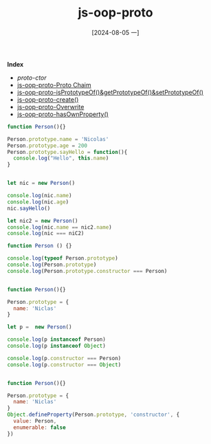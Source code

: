 :PROPERTIES:
:ID:       058649a8-576e-435d-9d96-68ca7e7fba72
:END:
#+title: js-oop-proto
#+date: [2024-08-05 一]
#+last_modified:  


*Index*
- [[proto-ctor]]
- [[id:3ef28967-6040-4246-b2d1-cb133ace6948][js-oop-proto-Proto Chaim]]
- [[id:a19afe4e-07e8-416a-b833-a50d7db1d677][js-oop-proto-isPrototypeOf()&getPrototypeOf()&setPrototypeOf()]]
- [[id:b306a981-c6bb-4f0e-9d1f-b912d8f70fb2][js-oop-proto-create()]]
- [[id:4c83c37d-4c48-48f5-b261-87df41a7cb7c][js-oop-proto-Overwrite]]
- [[id:37a26c18-aef2-4d02-9811-5264fae40ad5][js-oop-proto-hasOwnProperty()]]


#+NAME: proto-ctor
#+BEGIN_SRC js :noweb yes :results output
function Person(){}

Person.prototype.name = 'Nicolas'
Person.prototype.age = 200
Person.prototype.sayHello = function(){
  console.log("Hello", this.name)
}


let nic = new Person()

console.log(nic.name)
console.log(nic.age)
nic.sayHello()

let nic2 = new Person()
console.log(nic.name == nic2.name)
console.log(nic === niC2)
#+END_SRC



#+NAME: proto-obj
#+BEGIN_SRC js :noweb yes :results output
function Person () {}

console.log(typeof Person.prototype)
console.log(Person.prototype)
console.log(Person.prototype.constructor === Person)
#+END_SRC


#+NAME: proto-lit
#+BEGIN_SRC js :noweb yes :results output

function Person(){}

Person.prototype = {
  name: 'Niclas'
}

let p =  new Person()

console.log(p instanceof Person)
console.log(p instanceof Object)

console.log(p.constructor === Person)
console.log(p.constructor === Object)
#+END_SRC

#+RESULTS: proto-lit



#+NAME: proto-lit
#+BEGIN_SRC js :noweb yes :results output

function Person(){}

Person.prototype = {
  name: 'Niclas'
}
Object.defineProperty(Person.prototype, 'constructor', {
  value: Person,
  enumerable: false
})
#+END_SRC

